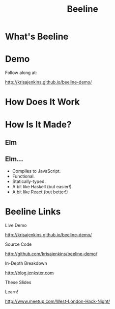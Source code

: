 #+OPTIONS: toc:nil num:nil
#+OPTIONS: reveal_history:t
#+REVEAL_THEME: black
#+REVEAL_TRANS: convex
#+REVEAL_EXTRA_CSS:
#+COPYRIGHT: © Kris Jenkins, 2015
#+AUTHOR:
#+TITLE: Beeline
#+EMAIL: @krisajenkins

* What's Beeline
* Demo
Follow along at:

http://krisajenkins.github.io/beeline-demo/

* How Does It Work
* How Is It Made?
** Elm
** Elm...
- Compiles to JavaScript.
- Functional.
- Statically-typed.
- A bit like Haskell (but easier!)
- A bit like React (but better!)

* Beeline Links

Live Demo

http://krisajenkins.github.io/beeline-demo/

Source Code

http://github.com/krisajenkins/beeline-demo/

In-Depth Breakdown

http://blog.jenkster.com

These Slides



Learn!

http://www.meetup.com/West-London-Hack-Night/
